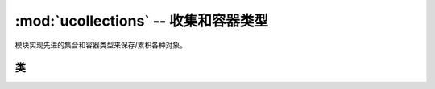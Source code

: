 :mod:`ucollections` -- 收集和容器类型
=====================================================

.. module:: ucollections
   :synopsis: 收集和容器类型

模块实现先进的集合和容器类型来保存/累积各种对象。

类
-------

.. function:: namedtuple(name, fields)

    这是工厂函数创建一个新的namedtuple型与一个特定的字段名称和集合。
    namedtuple是元组允许子类要访问它的字段不仅是数字索引，而且还具有属性使用符号字段名访问语法。
    字段是字符串序列指定字段名称。为了兼容的实现也可以用空间分隔的字符串命名的字段（但效率较低）
    使用示例::

        from ucollections import namedtuple

        MyTuple = namedtuple("MyTuple", ("id", "name"))
        t1 = MyTuple(1, "foo")
        t2 = MyTuple(2, "bar")
        print(t1.name)
        assert t2.name == t2[1]

.. function:: OrderedDict(...)

    ``dict`` 类型的子类，记住并保留键的追加顺序。keys/items返回的顺序被加入::

        from ucollections import OrderedDict

        # To make benefit of ordered keys, OrderedDict should be initialized
        # from sequence of (key, value) pairs.
        d = OrderedDict([("z", 1), ("a", 2)])
        # More items can be added as usual
        d["w"] = 5
        d["b"] = 3
        for k, v in d.items():
            print(k, v)

    Output::

        z 1
        a 2
        w 5
        b 3
